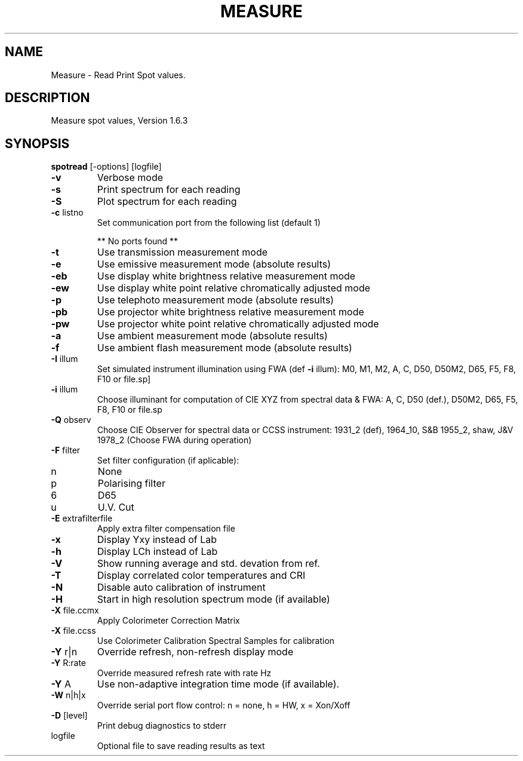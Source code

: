 .\" DO NOT MODIFY THIS FILE!  It was generated by help2man 1.44.1.
.TH MEASURE "1" "September 2014" "spotread" "User Commands"
.SH NAME
Measure \- Read Print Spot values.
.SH DESCRIPTION
Measure spot values, Version 1.6.3
.SH SYNOPSIS
.B spotread
.RB [\-options]\ [logfile]
.TP
\fB\-v\fR
Verbose mode
.TP
\fB\-s\fR
Print spectrum for each reading
.TP
\fB\-S\fR
Plot spectrum for each reading
.TP
\fB\-c\fR listno
Set communication port from the following list (default 1)
.IP
** No ports found **
.TP
\fB\-t\fR
Use transmission measurement mode
.TP
\fB\-e\fR
Use emissive measurement mode (absolute results)
.TP
\fB\-eb\fR
Use display white brightness relative measurement mode
.TP
\fB\-ew\fR
Use display white point relative chromatically adjusted mode
.TP
\fB\-p\fR
Use telephoto measurement mode (absolute results)
.TP
\fB\-pb\fR
Use projector white brightness relative measurement mode
.TP
\fB\-pw\fR
Use projector white point relative chromatically adjusted mode
.TP
\fB\-a\fR
Use ambient measurement mode (absolute results)
.TP
\fB\-f\fR
Use ambient flash measurement mode (absolute results)
.TP
\fB\-I\fR illum
Set simulated instrument illumination using FWA (def \fB\-i\fR illum):
M0, M1, M2, A, C, D50, D50M2, D65, F5, F8, F10 or file.sp]
.TP
\fB\-i\fR illum
Choose illuminant for computation of CIE XYZ from spectral data & FWA:
A, C, D50 (def.), D50M2, D65, F5, F8, F10 or file.sp
.TP
\fB\-Q\fR observ
Choose CIE Observer for spectral data or CCSS instrument:
1931_2 (def), 1964_10, S&B 1955_2, shaw, J&V 1978_2
(Choose FWA during operation)
.TP
\fB\-F\fR filter
Set filter configuration (if aplicable):
.TP
n
None
.TP
p
Polarising filter
.TP
6
D65
.TP
u
U.V. Cut
.TP
\fB\-E\fR extrafilterfile
Apply extra filter compensation file
.TP
\fB\-x\fR
Display Yxy instead of Lab
.TP
\fB\-h\fR
Display LCh instead of Lab
.TP
\fB\-V\fR
Show running average and std. devation from ref.
.TP
\fB\-T\fR
Display correlated color temperatures and CRI
.TP
\fB\-N\fR
Disable auto calibration of instrument
.TP
\fB\-H\fR
Start in high resolution spectrum mode (if available)
.TP
\fB\-X\fR file.ccmx
Apply Colorimeter Correction Matrix
.TP
\fB\-X\fR file.ccss
Use Colorimeter Calibration Spectral Samples for calibration
.TP
\fB\-Y\fR r|n
Override refresh, non\-refresh display mode
.TP
\fB\-Y\fR R:rate
Override measured refresh rate with rate Hz
.TP
\fB\-Y\fR A
Use non\-adaptive integration time mode (if available).
.TP
\fB\-W\fR n|h|x
Override serial port flow control: n = none, h = HW, x = Xon/Xoff
.TP
\fB\-D\fR [level]
Print debug diagnostics to stderr
.TP
logfile
Optional file to save reading results as text
